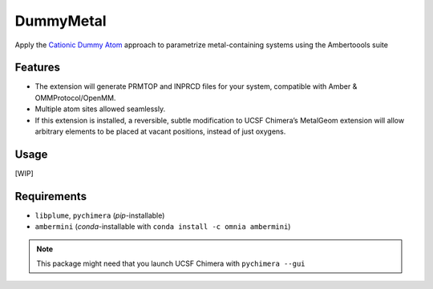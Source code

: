 ==========
DummyMetal
==========

.. image:: https://img.shields.io/github/release/insilichem/plume_metalgeom.svg
    :target: https://github.com/insilichem/plume_metalgeom

.. image:: https://img.shields.io/github/issues/insilichem/plume_metalgeom.svg
    :target: https://github.com/insilichem/plume_metalgeom/issues

Apply the `Cationic Dummy Atom`_ approach to parametrize metal-containing systems using the Ambertoools suite

Features
========

- The extension will generate PRMTOP and INPRCD files for your system, compatible with Amber & OMMProtocol/OpenMM.
- Multiple atom sites allowed seamlessly.
- If this extension is installed, a reversible, subtle modification to UCSF Chimera’s MetalGeom extension will allow arbitrary elements to be placed at vacant positions, instead of just oxygens.

Usage
=====

[WIP]

Requirements
============


- ``libplume``, ``pychimera`` (*pip*-installable)
- ``ambermini`` (*conda*-installable with ``conda install -c omnia ambermini``)

.. note::

    This package might need that you launch UCSF Chimera with ``pychimera --gui``

.. _Cationic Dummy Atom: https://pubs.acs.org/doi/abs/10.1021/jp501737x
